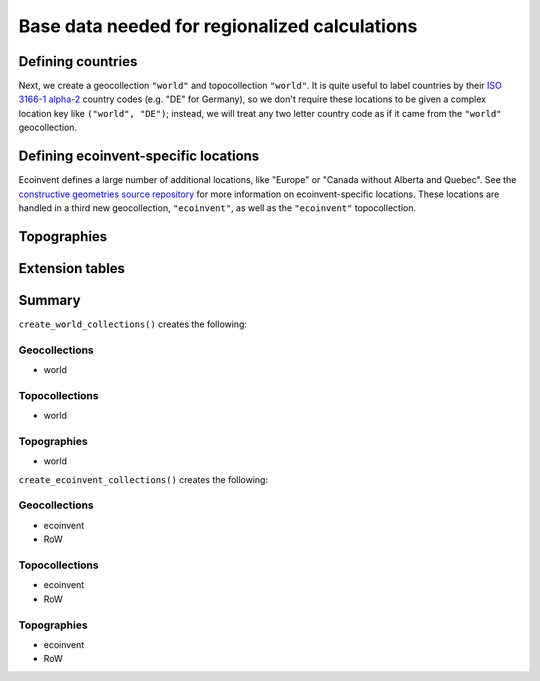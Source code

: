.. _basedata:

Base data needed for regionalized calculations
==============================================

Defining countries
------------------

Next, we create a geocollection ``"world"`` and topocollection ``"world"``. It is quite useful to label countries by their `ISO 3166-1 alpha-2 <https://en.wikipedia.org/wiki/ISO_3166-1>`__ country codes (e.g. "DE" for Germany), so we don't require these locations to be given a complex location key like ``("world", "DE")``; instead, we will treat any two letter country code as if it came from the ``"world"`` geocollection.

Defining ecoinvent-specific locations
-------------------------------------

Ecoinvent defines a large number of additional locations, like "Europe" or "Canada without Alberta and Quebec". See the `constructive geometries source repository <https://github.com/cmutel/constructive_geometries>`__ for more information on ecoinvent-specific locations. These locations are handled in a third new geocollection, ``"ecoinvent"``, as well as the ``"ecoinvent"`` topocollection.

Topographies
------------

Extension tables
----------------

Summary
-------

``create_world_collections()`` creates the following:

Geocollections
``````````````

* world

Topocollections
```````````````

* world

Topographies
````````````

* world

``create_ecoinvent_collections()`` creates the following:

Geocollections
``````````````

* ecoinvent
* RoW

Topocollections
```````````````

* ecoinvent
* RoW

Topographies
````````````

* ecoinvent
* RoW
